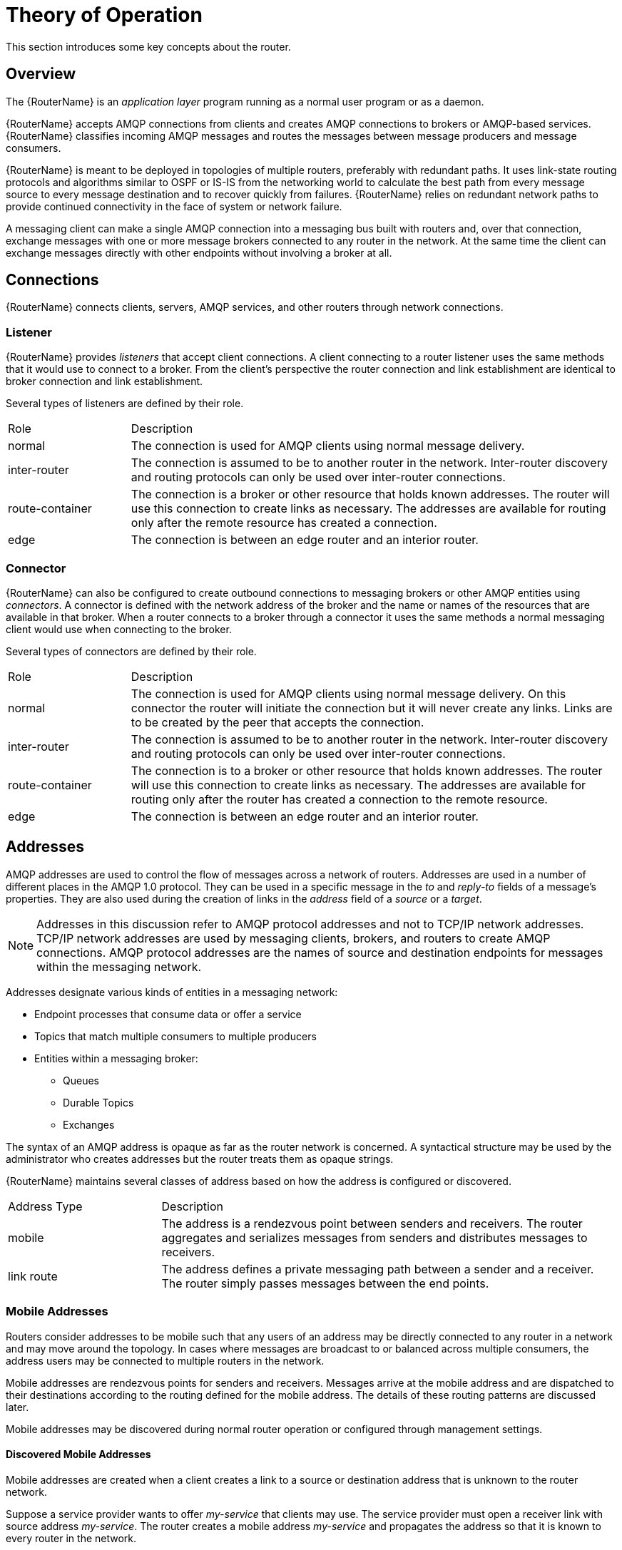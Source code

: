 ////
Licensed to the Apache Software Foundation (ASF) under one
or more contributor license agreements.  See the NOTICE file
distributed with this work for additional information
regarding copyright ownership.  The ASF licenses this file
to you under the Apache License, Version 2.0 (the
"License"); you may not use this file except in compliance
with the License.  You may obtain a copy of the License at

  http://www.apache.org/licenses/LICENSE-2.0

Unless required by applicable law or agreed to in writing,
software distributed under the License is distributed on an
"AS IS" BASIS, WITHOUT WARRANTIES OR CONDITIONS OF ANY
KIND, either express or implied.  See the License for the
specific language governing permissions and limitations
under the License
////

= Theory of Operation

This section introduces some key concepts about the router.

== Overview

The {RouterName} is an _application layer_ program running as a normal
user program or as a daemon.

{RouterName} accepts AMQP connections from clients and creates AMQP
connections to brokers or AMQP-based services. {RouterName} classifies
incoming AMQP messages and routes the
messages between message producers and message consumers.

{RouterName} is meant to be deployed in topologies of multiple routers,
preferably with redundant paths. It uses link-state routing protocols
and algorithms similar to OSPF or IS-IS from the networking world to
calculate the best path from every message source to every message
destination and to recover quickly from failures. {RouterName} relies on
redundant network paths to provide continued connectivity in the face
of system or network failure.

A messaging client can make a single AMQP connection into a messaging
bus built with routers and, over that connection, exchange messages
with one or more message brokers connected to any router in the
network. At the same time the client can exchange messages directly
with other endpoints without involving a broker at all.

== Connections

{RouterName} connects clients, servers, AMQP services, and other
routers through network connections.

=== Listener

{RouterName} provides _listeners_ that accept client connections.
A client connecting to a router listener uses the
same methods that it would use to connect to a broker. From the
client's perspective the router connection and link establishment are
identical to broker connection and link establishment.

Several types of listeners are defined by their role.

[cols="20,80"]
|===
| Role | Description
| normal | The connection is used for AMQP clients using normal message delivery.
| inter-router | The connection is assumed to be to another router in the network.  Inter-router discovery and routing protocols can only be used over inter-router connections.
| route-container | The connection is a broker or other resource that holds known addresses. The router will use this connection to create links as necessary. The addresses are available for routing only after the remote resource has created a connection.
| edge | The connection is between an edge router and an interior router.
|===

=== Connector

{RouterName} can also be configured to create outbound connections to
messaging brokers or other AMQP entities using _connectors_. A
connector is defined with the network address of the broker and the
name or names of the resources that are available in that broker. When
a router connects to a broker through a connector it uses the same
methods a normal messaging client would use when connecting to the
broker.

Several types of connectors are defined by their role.

[cols="20,80"]
|===
| Role | Description
| normal | The connection is used for AMQP clients using normal message delivery. On this connector the router will initiate the connection but it will never create any links. Links are to be created by the peer that accepts the connection.
| inter-router | The connection is assumed to be to another router in the network.  Inter-router discovery and routing protocols can only be used over inter-router connections.
| route-container | The connection is to a broker or other resource that holds known addresses. The router will use this connection to create links as necessary. The addresses are available for routing only after the router has created a connection to the remote resource.
| edge | The connection is between an edge router and an interior router.
|===

== Addresses

AMQP addresses are used to control the flow of messages across a
network of routers. Addresses are used in a number of different places
in the AMQP 1.0 protocol. They can be used in a specific message in
the _to_ and _reply-to_ fields of a message's properties. They are also
used during the creation of links in the _address_ field of a _source_ or
a _target_.

[NOTE]
====
Addresses in this discussion refer to AMQP protocol addresses and not
to TCP/IP network addresses. TCP/IP network addresses are used by
messaging clients, brokers, and routers to create AMQP connections.
AMQP protocol addresses are the names of source and destination
endpoints for messages within the messaging network.
====

Addresses designate various kinds of entities in a messaging network:

* Endpoint processes that consume data or offer a service
* Topics that match multiple consumers to multiple producers
* Entities within a messaging broker:
** Queues
** Durable Topics
** Exchanges

The syntax of an AMQP address is opaque as far as the router network
is concerned. A syntactical structure may be used by the administrator
who creates addresses but the router treats them as opaque
strings.

{RouterName} maintains several classes of address based on how the address is
configured or discovered.

[cols="25,75"]
|===
| Address Type | Description
| mobile | The address is a rendezvous point between senders and receivers. The router aggregates and serializes messages from senders and distributes messages to receivers.
| link route | The address defines a private messaging path between a sender and a receiver. The router simply passes messages between the end points.
|===

=== Mobile Addresses

Routers consider addresses to be mobile such that any users of an
address may be directly connected to any router in a network and may
move around the topology. In cases where messages are broadcast to or
balanced across multiple consumers, the address users may be connected
to multiple routers in the network.

Mobile addresses are rendezvous points for senders and receivers.
Messages arrive at the mobile address and are dispatched to their
destinations according to the routing defined for the mobile address.
The details of these routing patterns are discussed later.

Mobile addresses may be discovered during normal router operation or
configured through management settings.

==== Discovered Mobile Addresses

Mobile addresses are created when a client creates a link to a source
or destination address that is unknown to the router network.

Suppose a service provider wants to offer _my-service_ that clients
may use. The service provider must open a receiver link with source
address _my-service_.  The router creates a mobile address
_my-service_ and propagates the address so that it is known to every
router in the network.

Later a client wants to use the service and creates a sending link
with target address _my-service_. The router matches the service
provider's receiver having source address _my-service_ to the client's
sender having target address _my-service_ and routes messages between
the two.

Any number of other clients can create links to the service as
well. The clients do not have to know where in the router network the
service provider is physically located nor are the clients required to
connect to a specific router to use the service. Regardless of how
many clients are using the service the service provider needs only a
single connection and link into the router network.

Another view of this same scenario is when a client tries to use the
service before service provider has connected to the network. In this
case the router network creates the mobile address _my-service_ as
before. However, since the mobile address has only client sender links
and no receiver links the router stalls the clients and prevents them
from sending any messages.  Later, after the service provider connects
and creates the receiver link, the router will issue credits to the
clients and the messages will begin to flow between the clients and
the service.

The service provider can connect, disconnect, and reconnect from a
different location without having to change any of the clients or
their connections.  Imagine having the service running on a
laptop. One day the connection is from corporate headquarters and the
next day the connection is from some remote location. In this case the
service provider's computer will typically have different host IP
addresses for each connection. Using the router network the service
provider connects to the router network and offers the named service
and the clients connect to the router network and consume from the
named service. The router network routes messages between the mobile
addresses effectively masking host IP addresses of the service
provider and the client systems.

==== Configured Mobile Addresses

Mobile addresses may be configured using the router _autoLink_
object. An address created via an _autoLink_ represents a queue,
topic, or other service in an external broker. Logically the
_autoLink_ addresses are treated by the router network as if the
broker had connected to the router and offered the services itself.

For each configured mobile address the router will create a single
link to the external resource. Messages flow between sender links and
receiver links the same regardless if the mobile address was
discovered or configured.

Multiple _autoLink_ objects may define the same address on multiple
brokers.  In this case the router network creates a sharded resource
split between the brokers. Any client can seamlessly send and receive
messages from either broker.

Note that the brokers do not need to be clustered or federated to
receive this treatment. The brokers may even be from different vendors
or be different versions of the same broker yet still work together to
provide a larger service platform.

=== Link Route Addresses

Link route addresses may be configured using the router _linkRoute_
object. An link route address represents a queue, topic, or other
service in an external broker similar to addresses configured by
_autoLink_ objects. For link route addresses the router propagates a
separate link attachment to the broker resource for each incoming
client link. The router does not automatically create any links to the
broker resource.

Using link route addresses the router network does not participate in
aggregated message distribution. The router simply passes message
delivery and settlement between the two end points.

== Message Routing

Addresses have semantics associated with them that are assigned when
the address is provisioned or discovered.  The semantics of an address
control how routers behave when they see the address being
used. Address semantics include the following considerations:

* Routing pattern - balanced, closest, multicast
* Routing mechanism - message routed, link routed

// * TODO: describe these???
// * Undeliverable action - drop, hold and retry, redirect
// * Reliability - N destinations, etc.

=== Routing Patterns

Routing patterns define the paths that a message with a mobile address
can take across a network. These routing patterns can be used for both
direct routing, in which the router distributes messages between
clients without a broker, and indirect routing, in which the router
enables clients to exchange messages through a broker.

Note that the routing patterns fall into two categories:  Anycast
(Balanced and Closest) and Multicast.  There is no concept of
"unicast" in which there is only one consumer for an address.

Anycast distribution delivers each message to one consumer whereas
multicast distribution delivers each message to all consumers.

Anycast delivery is reliable when the message deliveries are
unsettled. There is a reliability contract that the router network
abides by when delivering unsettled messages to anycast addresses.
For every such delivery sent by a producer, the router network
guarantees that one of the following outcomes will occur:

* The delivery shall be settled with ACCEPTED or REJECTED disposition where the disposition is supplied by the consumer.

* The delivery shall be settled with RELEASED disposition, meaning that the message was not delivered to any consumer.

* The delivery shall be settled with MODIFIED disposition, meaning that the message may have been delivered to a consumer but should be considered in-doubt and re-sent.

* The connection to the producer shall be dropped, signifying that all unsettled deliveries should now be considered in-doubt by the producer and later re-sent.

Multicast delivery is not reliable. If a producer sends an unsettled delivery, the disposition may be ACCEPTED or RELEASED.

* If ACCEPTED, there is no guarantee that the message was delivered to any consumer.

* If RELEASED, the message was definitely not delivered to any consumer.

==== Balanced

An anycast method which allows multiple receivers to use the same
address. In this case, messages (or links) are routed to exactly one
of the receivers and the network attempts to balance the traffic load
across the set of receivers using the same address. This routing
delivers messages to receivers based on how quickly they settle the
deliveries. Faster receivers get more messages.

==== Closest

An anycast method in which even if there are more receivers for the
same address, every message is sent along the shortest path to reach
the destination. This means that only one receiver will get the
message. Each message is delivered to the closest receivers in terms
of topology cost. If there are multiple receivers with the same lowest
cost, deliveries will be spread evenly among those receivers.

==== Multicast

Having multiple consumers on the same address at the same time,
messages are routed such that each consumer receives one copy of the
message.


=== Routing Mechanisms

The fact that addresses can be used in different ways suggests that
message routing can be accomplished in different ways. Before going
into the specifics of the different routing mechanisms, it would be
good to first define what is meant by the term _routing_:

    In a network built of multiple, interconnected routers 'routing'
    determines which connection to use to send a message directly
    to its destination or one step closer to its destination.

Each router serves as the terminus of a collection of incoming and
outgoing links. Some of the links are designated for message routing,
and others are designated for link routing. In both cases, the links
either connect directly to endpoints that produce and consume
messages, or they connect to other routers in the network along
previously established connections.

==== Message Routed

Message routing occurs upon delivery of a message and is done based on
the address in the message's _to_ field.

When a delivery arrives on an incoming message-routing link, the
router extracts the address from the delivered message's _to_ field and
looks the address up in its routing table. The lookup results in zero
or more outgoing links onto which the message shall be resent.

Message routing can also occur without an address in the
message's _to_ field if the incoming link has a target address. In
fact, if the sender uses a link with a target address, the _to_ field
shall be ignored even if used.

==== Link Routed

Link routing occurs when a new link is attached to the router across
one of its AMQP connections. It is done based on the _target.address_
field of an inbound link and the _source.address_ field of an outbound
link.

Link routing uses the same routing table that message routing
uses. The difference is that the routing occurs during the link-attach
operation, and link attaches are propagated along the appropriate path
to the destination. What results is a chain of links, connected
end-to-end, from source to destination. It is similar to a virtual
circuit in a telecom system.

Each router in the chain holds pairs of link termini that are tied
together. The router then simply exchanges all deliveries, delivery
state changes, and link state changes between the two termini.

The endpoints that use the link chain do not see any difference in
behavior between a link chain and a single point-to-point link. All of
the features available in the link protocol (flow control,
transactional delivery, etc.) are available over a routed link-chain.

=== Message Settlement

Messages may be delivered with varying degrees of reliability.

* At most once
* At least once
* Exactly once

The reliability is negotiated between the client and server during
link establishment. The router handles all levels of reliability by treating
messages as either _pre-settled_ or _unsettled_.

[cols="20,80"]
|===
| Delivery | Handling
| pre-settled | If the arriving delivery is pre-settled (i.e., fire and forget), the incoming delivery shall be settled by the router, and the outgoing deliveries shall also be pre-settled. In other words, the pre-settled nature of the message delivery is propagated across the network to the message's destination.
| unsettled | Unsettled delivery is also propagated across the network. Because unsettled delivery records cannot be discarded, the router tracks the incoming deliveries and keeps the association of the incoming deliveries to the resulting outgoing deliveries. This kept association allows the router to continue to propagate changes in delivery state (settlement and disposition) back and forth along the path which the message traveled.
|===

== Security

{RouterName} uses the SSL protocol and related certificates and SASL
protocol mechanisms to encrypt and authenticate remote peers. Router
listeners act as network servers and router connectors act as network
clients. Both connection types may be configured securely with SSL
and SASL.

The router `policy` module is an optional authorization mechanism
enforcing user connection restrictions and AMQP resource access
control.

